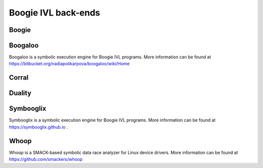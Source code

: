 Boogie IVL back-ends
====================

Boogie
------

.. todo:: Briefly discuss boogie verifier and provide link

Boogaloo
--------

Boogaloo is a symbolic execution engine for Boogie IVL programs.
More information can be found at https://bitbucket.org/nadiapolikarpova/boogaloo/wiki/Home

Corral
------

.. todo:: Briefly discuss corral and provide link

Duality
-------

.. todo:: Briefly discuss corral and provide link

.. _symbooglix_backend:

Symbooglix
----------

Symbooglix is a symbolic execution engine for Boogie IVL programs.
More information can be found at https://symbooglix.github.io .

Whoop
-----

Whoop is a SMACK-based symbolic data race analyzer for Linux device drivers.
More information can be found at https://github.com/smackers/whoop
